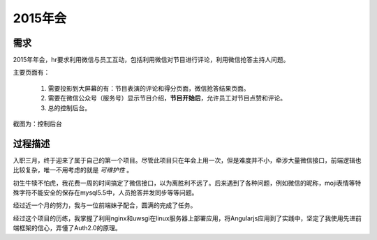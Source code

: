 ==========
2015年会
==========

需求
=======
2015年年会，hr要求利用微信与员工互动，包括利用微信对节目进行评论，利用微信抢答主持人问题。

主要页面有：

  1. 需要投影到大屏幕的有：节目表演的评论和得分页面，微信抢答结果页面。
  2. 需要在微信公众号（服务号）显示节目介绍，**节目开始后**，允许员工对节目点赞和评论。
  3. 总的控制后台。

截图为：控制后台

.. image:: /_static/nianhui_01.png

过程描述
=========
入职三月，终于迎来了属于自己的第一个项目。尽管此项目只在年会上用一次，但是难度并不小，牵涉大量微信接口，前端逻辑也比较复杂，唯一不用考虑的就是 *可维护性* 。

初生牛犊不怕虎，我花费一周的时间搞定了微信接口，以为离胜利不远了。后来遇到了各种问题，例如微信的昵称，moji表情等特殊字符不能安全的保存在mysql5.5中，人员抢答并发同步等等问题。

经过近一个月的努力，我与一位前端妹子配合，圆满的完成了任务。

经过这个项目的历练，我掌握了利用nginx和uwsgi在linux服务器上部署应用，将Angularjs应用到了实践中，坚定了我使用先进前端框架的信心，弄懂了Auth2.0的原理。


